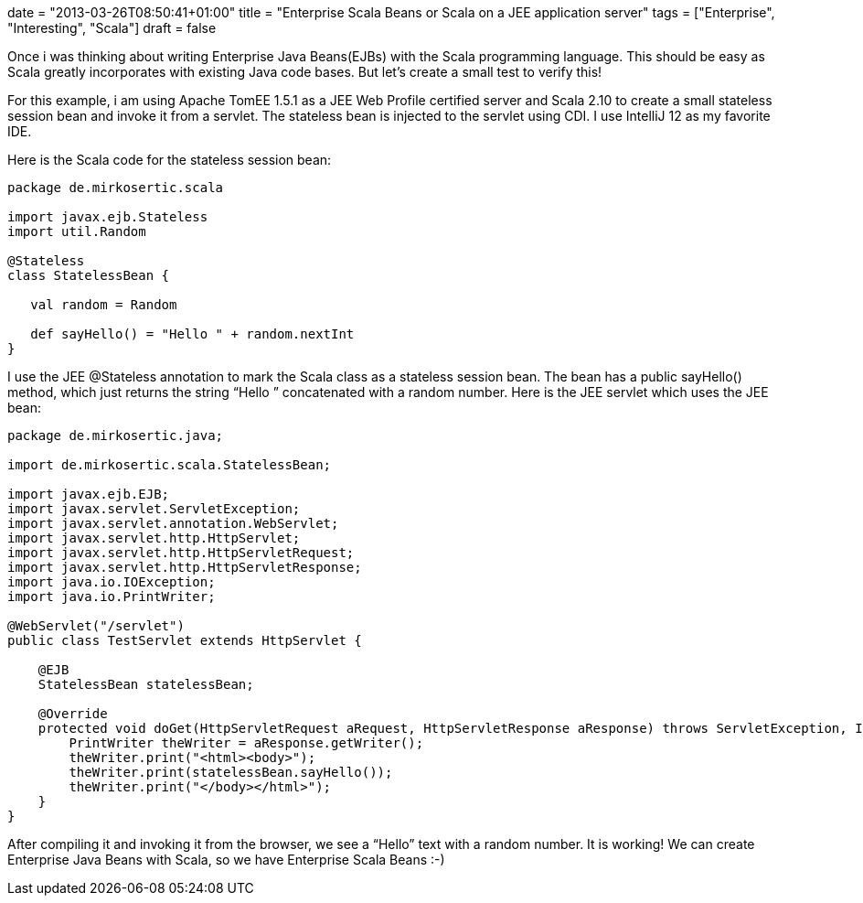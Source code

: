 +++
date = "2013-03-26T08:50:41+01:00"
title = "Enterprise Scala Beans or Scala on a JEE application server"
tags = ["Enterprise", "Interesting", "Scala"]
draft = false
+++

Once i was thinking about writing Enterprise Java Beans(EJBs) with the Scala programming language. This should be easy as Scala greatly incorporates with existing Java code bases. But let's create a small test to verify this!

For this example, i am using Apache TomEE 1.5.1 as a JEE Web Profile certified server and Scala 2.10 to create a small stateless session bean and invoke it from a servlet. The stateless bean is injected to the servlet using CDI. I use IntelliJ 12 as my favorite IDE.

Here is the Scala code for the stateless session bean:

[source,scala]
----
package de.mirkosertic.scala
 
import javax.ejb.Stateless
import util.Random
 
@Stateless
class StatelessBean {
 
   val random = Random
 
   def sayHello() = "Hello " + random.nextInt
}
----

I use the JEE @Stateless annotation to mark the Scala class as a stateless session bean. The bean has a public sayHello() method, which just returns the string “Hello ” concatenated with a random number. Here is the JEE servlet which uses the JEE bean:

[source,java]
----
package de.mirkosertic.java;
 
import de.mirkosertic.scala.StatelessBean;
 
import javax.ejb.EJB;
import javax.servlet.ServletException;
import javax.servlet.annotation.WebServlet;
import javax.servlet.http.HttpServlet;
import javax.servlet.http.HttpServletRequest;
import javax.servlet.http.HttpServletResponse;
import java.io.IOException;
import java.io.PrintWriter;
 
@WebServlet("/servlet")
public class TestServlet extends HttpServlet {
 
    @EJB
    StatelessBean statelessBean;
 
    @Override
    protected void doGet(HttpServletRequest aRequest, HttpServletResponse aResponse) throws ServletException, IOException {
        PrintWriter theWriter = aResponse.getWriter();
        theWriter.print("<html><body>");
        theWriter.print(statelessBean.sayHello());
        theWriter.print("</body></html>");
    }
}
----

After compiling it and invoking it from the browser, we see a “Hello” text with a random number. It is working! We can create Enterprise Java Beans with Scala, so we have Enterprise Scala Beans :-)